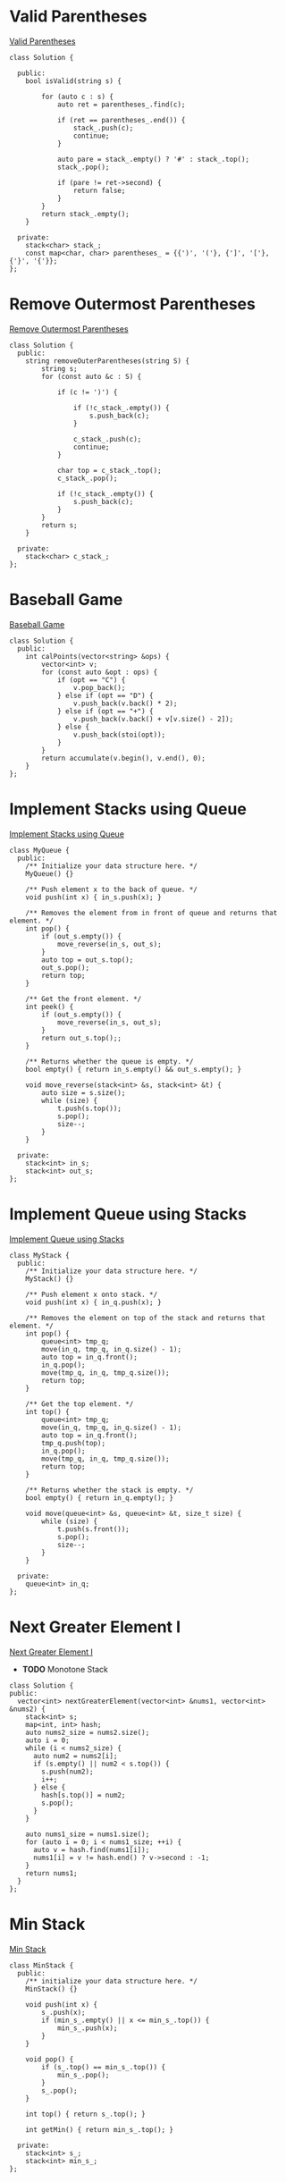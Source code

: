* Valid Parentheses
[[https://leetcode-cn.com/problems/valid-parentheses/][Valid Parentheses]]

#+BEGIN_SRC C++
  class Solution {

    public:
      bool isValid(string s) {

          for (auto c : s) {
              auto ret = parentheses_.find(c);

              if (ret == parentheses_.end()) {
                  stack_.push(c);
                  continue;
              }

              auto pare = stack_.empty() ? '#' : stack_.top();
              stack_.pop();

              if (pare != ret->second) {
                  return false;
              }
          }
          return stack_.empty();
      }

    private:
      stack<char> stack_;
      const map<char, char> parentheses_ = {{')', '('}, {']', '['}, {'}', '{'}};
  };
#+END_SRC
* Remove Outermost Parentheses
[[https://leetcode-cn.com/problems/remove-outermost-parentheses/][Remove Outermost Parentheses]]

#+BEGIN_SRC C++
  class Solution {
    public:
      string removeOuterParentheses(string S) {
          string s;
          for (const auto &c : S) {
	    
              if (c != ')') {
		
                  if (!c_stack_.empty()) {
                      s.push_back(c);
                  }
		
                  c_stack_.push(c);
                  continue;
              }

              char top = c_stack_.top();
              c_stack_.pop();

              if (!c_stack_.empty()) {
                  s.push_back(c);
              }
          }
          return s;
      }

    private:
      stack<char> c_stack_;
  };
#+END_SRC
* Baseball Game
[[https://leetcode-cn.com/problems/baseball-game/][Baseball Game]]

#+BEGIN_SRC C++
  class Solution {
    public:
      int calPoints(vector<string> &ops) {
          vector<int> v;
          for (const auto &opt : ops) {
              if (opt == "C") {
                  v.pop_back();
              } else if (opt == "D") {
                  v.push_back(v.back() * 2);
              } else if (opt == "+") {
                  v.push_back(v.back() + v[v.size() - 2]);
              } else {
                  v.push_back(stoi(opt));
              }
          }
          return accumulate(v.begin(), v.end(), 0);
      }
  };
#+END_SRC
* Implement Stacks using Queue
[[https://leetcode-cn.com/problems/implement-stack-using-queues/][Implement Stacks using Queue]]

#+BEGIN_SRC C++
  class MyQueue {
    public:
      /** Initialize your data structure here. */
      MyQueue() {}

      /** Push element x to the back of queue. */
      void push(int x) { in_s.push(x); }

      /** Removes the element from in front of queue and returns that element. */
      int pop() {
          if (out_s.empty()) {
              move_reverse(in_s, out_s);
          }
          auto top = out_s.top();
          out_s.pop();
          return top;
      }

      /** Get the front element. */
      int peek() {
          if (out_s.empty()) {
              move_reverse(in_s, out_s);
          }
          return out_s.top();;
      }

      /** Returns whether the queue is empty. */
      bool empty() { return in_s.empty() && out_s.empty(); }

      void move_reverse(stack<int> &s, stack<int> &t) {
          auto size = s.size();
          while (size) {
              t.push(s.top());
              s.pop();
              size--;
          }
      }

    private:
      stack<int> in_s;
      stack<int> out_s;
  };
#+END_SRC

* Implement Queue using Stacks
[[https://leetcode-cn.com/problems/implement-queue-using-stacks/][Implement Queue using Stacks]]

#+BEGIN_SRC C++
  class MyStack {
    public:
      /** Initialize your data structure here. */
      MyStack() {}

      /** Push element x onto stack. */
      void push(int x) { in_q.push(x); }

      /** Removes the element on top of the stack and returns that element. */
      int pop() {
          queue<int> tmp_q;
          move(in_q, tmp_q, in_q.size() - 1);
          auto top = in_q.front();
          in_q.pop();
          move(tmp_q, in_q, tmp_q.size());
          return top;
      }

      /** Get the top element. */
      int top() {
          queue<int> tmp_q;
          move(in_q, tmp_q, in_q.size() - 1);
          auto top = in_q.front();
          tmp_q.push(top);
          in_q.pop();
          move(tmp_q, in_q, tmp_q.size());
          return top;
      }

      /** Returns whether the stack is empty. */
      bool empty() { return in_q.empty(); }

      void move(queue<int> &s, queue<int> &t, size_t size) {
          while (size) {
              t.push(s.front());
              s.pop();
              size--;
          }
      }

    private:
      queue<int> in_q;
  };
#+END_SRC

* Next Greater Element I
[[https://leetcode-cn.com/problems/next-greater-element-i/][Next Greater Element I]]

- *TODO* Monotone Stack

#+BEGIN_SRC C++
  class Solution {
  public:
    vector<int> nextGreaterElement(vector<int> &nums1, vector<int> &nums2) {
      stack<int> s;
      map<int, int> hash;
      auto nums2_size = nums2.size();
      auto i = 0;
      while (i < nums2_size) {
        auto num2 = nums2[i];
        if (s.empty() || num2 < s.top()) {
          s.push(num2);
          i++;
        } else {
          hash[s.top()] = num2;
          s.pop();
        }
      }

      auto nums1_size = nums1.size();
      for (auto i = 0; i < nums1_size; ++i) {
        auto v = hash.find(nums1[i]);
        nums1[i] = v != hash.end() ? v->second : -1;
      }
      return nums1;
    }
  };
#+END_SRC

* Min Stack
[[https://leetcode-cn.com/problems/min-stack/][Min Stack]]

#+BEGIN_SRC C++
  class MinStack {
    public:
      /** initialize your data structure here. */
      MinStack() {}

      void push(int x) {
          s_.push(x);
          if (min_s_.empty() || x <= min_s_.top()) {
              min_s_.push(x);
          }
      }

      void pop() {
          if (s_.top() == min_s_.top()) {
              min_s_.pop();
          }
          s_.pop();
      }

      int top() { return s_.top(); }

      int getMin() { return min_s_.top(); }

    private:
      stack<int> s_;
      stack<int> min_s_;
  };
#+END_SRC
* Backspace String Compare
[[https://leetcode-cn.com/problems/backspace-string-compare/][Backspace String Compare]]

#+BEGIN_SRC C++
  class Solution {
    public:
      bool backspaceCompare(string S, string T) {
          string S_actual;
          string T_actual;
          actual(S, S_actual);
          actual(T, T_actual);
          return !S_actual.compare(T_actual);
      }

    private:
      void actual(const string &s, string &t) {
          for (auto c : s) {
              if (c == '#') {
                  if (!t.empty()) {
                      t.pop_back();
                  }
                  continue;
              }
              t.push_back(c);
          }
      }
  };
#+END_SRC
* Binary Tree Inorder Traversal
[[https://leetcode-cn.com/problems/binary-tree-inorder-traversal/][Binary Tree Inorder Traversal]]

#+BEGIN_SRC C++
  class Solution {
    public:
      vector<int> inorderTraversal(TreeNode *root) {
          vector<int> result;
          stack<TreeNode *> stack;
          TreeNode *node = root;

          while (node != nullptr || !stack.empty()) {
              if (node != nullptr) {
                  stack.push(node);
                  node = node->left;
              } else {
                  node = stack.top();
                  stack.pop();
                  result.push_back(node->val);
                  node = node->right;
              }
          }
          return result;
      }
  };
#+END_SRC
* Minimum Add to Make Parentheses Valid
[[https://leetcode-cn.com/problems/minimum-add-to-make-parentheses-valid/][Minimum Add to Make Parentheses Valid]]

#+BEGIN_SRC C++
  class Solution {
    public:
      int minAddToMakeValid(string S) {
          stack<char> stack;
          int result = 0;
          for (auto c : S) {
              if (c == '(') {
                  stack.push(c);
              }

              if (c == ')') {
                  if (!stack.empty()) {
                      stack.pop();
                  } else {
                      result++;
                  }
              }
          }

          result += stack.size();
          return result;
      }
  };
#+END_SRC
* Binary Search Tree Iterator
[[https://leetcode-cn.com/problems/binary-search-tree-iterator/][Binary Search Tree Iterator]]

#+BEGIN_SRC C++

#+END_SRC
* Binary Tree Preorder Traversal
[[https://leetcode-cn.com/problems/binary-tree-preorder-traversal/][Binary Tree Preorder Traversal]]

#+BEGIN_SRC C++
  class Solution {
    public:
      vector<int> preorderTraversal(TreeNode *root) {
          vector<int> result;
          stack<TreeNode *> stack;
          TreeNode *node = root;

          while (node != nullptr || !stack.empty()) {
              if (node != nullptr) {
                  result.push_back(node->val);
                  stack.push(node);
                  node = node->left;
              } else {
                  node = stack.top();
                  stack.pop();
                  node = node->right;
              }
          }
          return result;
      }
  };
#+END_SRC
* Daily Temperatures
[[https://leetcode-cn.com/problems/daily-temperatures/][Daily Temperatures]]

#+BEGIN_SRC C++
  class Solution {
    public:
      vector<int> dailyTemperatures(vector<int> &T) {
          stack<int> stack;
          vector<int> result;
          auto size = T.size();
          result.assign(size, 0);
          for (auto i = 0; i < size; ++i) {
              while (!stack.empty() && T[stack.top()] < T[i]) {
                  int cur_index = stack.top();
                  stack.pop();
                  result[cur_index] = i - cur_index;
              }
              stack.push(i);
          }
          return result;
      }
  };
#+END_SRC

* Two Sum
给定一个整数数组和一个目标值，找出数组中和为目标值的两个数。
你可以假设每个输入只对应一种答案，且同样的元素不能被重复利用。

#+BEGIN_EXAMPLE
给定 nums = [2, 7, 11, 15], target = 9

因为 nums[0] + nums[1] = 2 + 7 = 9
所以返回 [0, 1]
#+END_EXAMPLE

#+BEGIN_SRC C++
  #include <unordered_map>
  #include <iostream>
  #include <vector>

  using namespace std;

  class Solution {
  public:
    vector<int> twoSum(vector<int>& nums, int target) {
      unordered_map<int, int> m;
      vector<int> result;
      for(int i = 0; i<nums.size(); i++){
        // 找不到第二个
        if (m.find(nums[i]) == m.end() ) { 
          // 存储第一个值作为第二个的键
          m[target - nums[i]] = i; 
        }else { 
          // 找到第二个
          result.push_back(m[nums[i]]);
          result.push_back(i);
          break;
        }
      }
      return result;
    }
  };

  int main() {
    int nums_array[] = {11, 7, 2, 15};
    vector<int> nums(nums_array, nums_array + 4);
    int target = 9;
    Solution solution;
    auto result =   solution.twoSum(nums, target);
    for (auto i = 0; i < result.size(); ++i) {
      cout << result[i] << " ";
    }
    return 0;
  }
#+END_SRC 

#+RESULTS:
: 1 2

* 两数相加
给定两个非空链表来表示两个非负整数。位数按照逆序方式存储，它们的每个节点只存储单个数字。将两数相加返回一个新的链表。
你可以假设除了数字 0 之外，这两个数字都不会以零开头。

#+BEGIN_EXAMPLE
输入：(2 -> 4 -> 3) + (5 -> 6 -> 4)
输出：7 -> 0 -> 8
原因：342 + 465 = 807
#+END_EXAMPLE

#+BEGIN_SRC C++
  #include <iostream>
  using namespace std;

  struct ListNode {
    int val;
    ListNode *next;
    ListNode(int x) : val(x), next(NULL) {}
  };

  class Solution {
  public:
    ListNode *addTwoNumbers(ListNode *l1, ListNode *l2) {
      int x = 0, y = 0, carry = 0, sum = 0;
      ListNode *h = NULL, **t = &h;

      while (l1 != NULL || l2 != NULL) {
        x = getValueAndMoveNext(l1);
        y = getValueAndMoveNext(l2);

        sum = carry + x + y;

        ListNode *node = new ListNode(sum % 10);
        ,*t = node;
        t = (&node->next);

        carry = sum / 10;
      }

      if (carry > 0) {
        ListNode *node = new ListNode(carry % 10);
        ,*t = node;
      }

      return h;
    }

  private:
    int getValueAndMoveNext(ListNode *&l) {
      int x = 0;
      if (l != NULL) {
        x = l->val;
        l = l->next;
      }
      return x;
    }
  };

  ListNode *createList(int arr[], int len) {
    if (len == 0) {
      return nullptr;
    }
  
    ListNode *list = new ListNode(arr[0]);
    ListNode *temp = list;

    for (auto i = 1; i < len; ++i) {
      temp->next = new ListNode(arr[i]);
      temp = temp->next;
    }
    return list;
  }

  int main(int argc, char *argv[]) {
    int arr1[] = {2, 4, 3};
    ListNode *l1 = createList(arr1, 3);
    int arr2[] = {5, 6, 4};
    ListNode *l2 = createList(arr2, 3);
    Solution solution;
    ListNode *l = solution.addTwoNumbers(l1, l2);

    while (l) {
      cout << l->val << " ";
      l = l->next;
    }
    return 0;
  }

#+END_SRC

#+RESULTS:
: 7 0 8

* 无重复字串的最长子串
给定一个字符串，找出不含有重复字符的最长子串的长度。

使用 map 存储字符串的索引

#+BEGIN_SRC C++
#include <iostream>
#include <string>
#include <map>
using namespace std;

class Solution {
public:
    int lengthOfLongestSubstring(string s) {
      map<char, int> m;
      int nextRepeatPos= -1;
      int maxLen = 0;
      for (auto i = 0; i < s.size(); ++i) {
        if (m.find(s[i]) != m.end() && nextRepeatPos < m[s[i]]) {
          nextRepeatPos = m[s[i]];
        }
        if (i - nextRepeatPos > maxLen) {
          maxLen = i - nextRepeatPos;
        }
        m[s[i]] = i;
      }
      return maxLen;
    }
};

int main(int argc, char *argv[]) {
  Solution solution;
  cout << solution.lengthOfLongestSubstring(string("abba")) << endl;
  return 0;
}

#+END_SRC 

#+RESULTS:
: 2
* 两个排序数组的中位数
给定两个大小为 m 和 n 的有序数组 nums1 和 nums2 。
请找出这两个有序数组的中位数。要求算法的时间复杂度为 O(log (m+n)) 。
你可以假设 nums1 和 nums2 不同时为空。

#+BEGIN_EXAMPLE
// example
nums1 = [1, 3]
nums2 = [2]

中位数是 2.0

// example
nums1 = [1, 2]
nums2 = [3, 4]

中位数是 (2 + 3)/2 = 2.5
#+END_EXAMPLE

#+BEGIN_SRC C++
#include <iostream>
#include <vector>

using namespace std;

class Solution {
public:
  double findMedianSortedArrays(vector<int> &nums1, vector<int> &nums2) {
    int m = nums1.size();
    int n = nums2.size();
    if (m > n) { // to ensure m <= n
      swap(nums1, nums2);
      swap(m, n);
    }

    int iMin = 0, iMax = m, halfLen = (m + n + 1) / 2;
    while (iMin <= iMax) {
      int leftHalf = (iMin + iMax) / 2;
      int rightHalf = halfLen - leftHalf;
      
      if (leftHalf < iMax && nums2[rightHalf - 1] > nums1[leftHalf]) {
        iMin = leftHalf + 1;
      } else if (leftHalf > iMin && nums1[leftHalf - 1] > nums2[rightHalf]) {
        iMax = leftHalf - 1;
      } else {
        int maxLeft = 0;
        if (leftHalf == 0) maxLeft = nums2[rightHalf - 1];
        else if (rightHalf == 0) maxLeft = nums1[leftHalf - 1];
        else maxLeft = max(nums1[leftHalf - 1], nums2[rightHalf - 1]);
        if ((m + n) % 2 == 1) return maxLeft;

        int minRight = 0;
        if (leftHalf == m) minRight = nums2[rightHalf];
        else if (rightHalf == n) minRight = nums1[leftHalf];
        else minRight = min(nums2[rightHalf], nums1[leftHalf]);
        return (maxLeft + minRight) / 2.0;
      }
    }
    return 0.0;
  }
};

int main(int argc, char *argv[]) {
  Solution solution;
  vector<int> nums1 = {1, 3};
  vector<int> nums2 = {2};
  cout << solution.findMedianSortedArrays(nums1, nums2) << endl;
  return 0;
}

#+END_SRC 

#+RESULTS:
: 2
* 最长回文子串
给定一个字符串 s，找到 s 中最长的回文子串。你可以假设 s 的最大长度为1000。

#+BEGIN_EXAMPLE
example 1
输入: "babad"
输出: "bab"
注意: "aba"也是一个有效答案。
example 2
输入: "cbbd"
输出: "bb"
#+END_EXAMPLE

[[https://articles.leetcode.com/longest-palindromic-substring-part-ii/][Manacher algorithms]]

#+BEGIN_SRC C++
#include <iostream>
#include <vector>
using namespace std;
class Solution {
public:
  string longestPalindrome(string s) {
    string T = preProcess(s);
    int n = T.length();
    int *p = new int[n];
    int C = 0, R = 0;
    for (auto i = 0; i < n - 1; ++i) {
      int i_mirror = 2 * C - i;
      p[i] = (R > i) ? min(R - i, p[i_mirror]) : 0;
      while (T[i + 1 + p[i]] == T[i - 1 - p[i]]) {
        p[i]++;
      }

      if (i + p[i] > R) {
        C = i;
        R = i + p[i];
      }
    }
    int maxLen = 0;
    int centerIndex = 0;
    for (auto i = 1; i < n - 1; i++) {
      if (p[i] > maxLen) {
        maxLen = p[i];
        centerIndex = i;
      }
    }
    delete[] p;

    return s.substr((centerIndex - 1 - maxLen) / 2, maxLen);
  }

private:
  string preProcess(string s) {
    int n = s.length();
    if (n == 0)
      return "^$";
    string ret = "^";
    for (auto i = 0; i < n; ++i) {
      ret += "#" + s.substr(i, 1);
    }
    ret += "#$";
    return ret;
  }
};

int main(int argc, char *argv[]) {
  Solution solution;
  string str("babad");
  cout << solution.longestPalindrome(str) << endl;
  return 0;
}
#+END_SRC

#+RESULTS:
: bab
* Z 字形变换
将字符串 "PAYPALISHIRING" 以Z字形排列成给定的行数：

#+BEGIN_EXAMPLE
P   A   H   N
A P L S I I G
Y   I   R
#+END_EXAMPLE

之后从左往右，逐行读取字符："PAHNAPLSIIGYIR"
实现一个将字符串进行指定行数变换的函数:

#+BEGIN_SRC C++
string convert(string s, int numRows);
#+END_SRC 

#+BEGIN_EXAMPLE
example 1
输入: s = "PAYPALISHIRING", numRows = 3
输出: "PAHNAPLSIIGYIR"

example 2
输入: s = "PAYPALISHIRING", numRows = 4
输出: "PINALSIGYAHRPI"
解释:
P     I    N
A   L S  I G
Y A   H R
P     I
#+END_EXAMPLE

#+BEGIN_SRC C++
#include <iostream>
#include <string>
using namespace std;
class Solution {
public:
  string convert(string s, int numRows) {
    if (numRows == 1) return s;

    int strLen = s.size();
    string value;
    int cycleLen = numRows + (numRows - 2);
    for (auto i = 0; i < numRows; ++i) {
      for (auto j = 0; j + i < strLen; j += cycleLen) {
        value += s[j + i];
        if (i !=0 && i != numRows - 1 && j + cycleLen - i < strLen)
          value += s[j + cycleLen - i];
      }
    }
    return value;
  }
};

int main(int argc, char *argv[]) {
  Solution solution;
  string str("PAYPALISHIRING");
  cout << solution.convert(str, 4) << endl;
  return 0;
}

#+END_SRC 

#+RESULTS:
: PINALSIGYAHRPI
* 反转整数
给定一个 32 位有符号整数，将整数中的数字进行反转。

#+BEGIN_EXAMPLE
示例   1     2    3
输入: 123  -123  120
输出: 321  -321  21
#+END_EXAMPLE

假设我们的环境只能存储 32 位有符号整数，其数值范围是 $[−2^{31}, 2^{31}-1]$ 。根据这个假设，如果反转后的整数溢出，则返回 0。

#+BEGIN_SRC C++
  #include <iostream>
  using namespace std;
  #define INT_MAX 2147483647
  #define INT_MIN (-INT_MAX - 1)
  class Solution {
  public:
    int reverse(int x) {
      int y = 0;
      int n;
      while(x != 0) {
        n = x % 10;
        if (y > INT_MAX / 10 || y < INT_MIN / 10) {
          return 0;
        }
        y = y * 10 + n;
        x /= 10;
      }
      return y;
    }
  };
  int main(int argc, char *argv[]) {
    Solution solution;
    cout << solution.reverse(1534236469) << endl;
    return 0;
  }
#+END_SRC 

#+RESULTS:
: 0
* 字符串转整数(atoi)

#+BEGIN_SRC C++
  #include <ctype.h>
  #include <stdio.h>
  #include <stdlib.h>

  #define INT_MIN (-2147483647 - 1)
  #define INT_MAX 2147483647

  int atoi(const char *str) {
    if (str == NULL || *str == '\0') {
      return 0;
    }
    int ret = 0;
    for (; isspace(*str); str++)
      ;
    bool neg = false;
    if (*str == '-' || *str == '+') {
      neg = (*str == '-');
      str++;
    }
    for (; isdigit(*str); str++) {
      int digit = (*str - '0');
      if (neg) {
        if (-ret < (INT_MIN + digit) / 10) {
          return INT_MIN;
        }
      } else {
        if (ret > (INT_MAX - digit) / 10) {
          return INT_MAX;
        }
      }
      ret = 10 * ret + digit;
    }
    return neg ? -ret : ret;
  }
#+END_SRC

* 回文数
判断一个整数是否是回文数。回文数是指正序 (从左向右) 和倒序 (从右向左) 读都是一样的整数。

#+BEGIN_SRC C++
  #include <iostream>
  bool isPalindrome(int x) {
    if (x < 0 || (x % 10 == 0 && x != 0)) {
      return false;
    }
    int revertedNumber;
    while (x > revertedNumber) {
      revertedNumber = revertedNumber * 10 + x % 10;
      x /= 10;
    }
    return x == revertedNumber || x == revertedNumber / 10;
  }
  int main(int argc, char *argv[]) {
    std::cout << isPalindrome(12321) << '\n';
    return 0;
  }
#+END_SRC

#+RESULTS:
: 1
* 正则表达式匹配
* container-with-most-water
Given n non-negative integers a1, a2, ..., an , where each represents a point at coordinate (i, ai). n vertical lines are drawn such that the two endpoints of line i is at (i, ai) and (i, 0). Find two lines, which together with x-axis forms a container, such that the container contains the most water.

Note: You may not slant the container and n is at least 2.
[[file:image/algorithms/screenshot_2018-09-11_20-43-42.png]]

#+BEGIN_EXAMPLE
Input: [1,8,6,2,5,4,8,3,7]
Output: 49
#+END_EXAMPLE

#+BEGIN_SRC C++
  int maxArea(vector<int> &height) {
    int maxArea = 0;
    int left = 0;
    int right = height.size() - 1;
    int area;
    while (left < right) {
      area = (right - left) *
             (height[left] < height[right] ? height[left] : height[right]);
      maxArea = area > maxArea ? area : maxArea;
      if (height[left] < height[right]) {
        do {
          left++;
        } while (left < right && height[left - 1] >= height[left]);
      } else {
        do {
          right--;
        } while (left < right && height[right + 1] >= height[right]);
      }
    }
    return maxArea;
  }
#+END_SRC  
* integer to roman
[[https://leetcode-cn.com/problems/integer-to-roman/][integer_to_roman]]
#+BEGIN_SRC C++
  #include <iostream>
  #include <string>
  using namespace std;
  string intToRoman(int num) {
    string symbol[] = {"M",  "CM", "D",  "CD", "C",  "XC", "L",
                       "XL", "X",  "IX", "V",  "IV", "I"};
    int value[] = {1000, 900, 500, 400, 100, 90, 50, 40, 10, 9, 5, 4, 1};
    string result;

    for (int i = 0; num != 0; i++) {
      while (num >= value[i]) {
        num -= value[i];
        result += symbol[i];
      }
    }
    return result;
  }

  int main(int argc, char *argv[]) {
    cout << intToRoman(2259) << endl;
  }
#+END_SRC 

#+RESULTS:
: MMCCLIX
